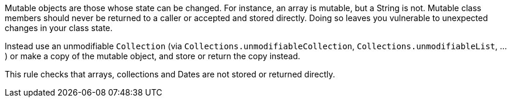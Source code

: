 Mutable objects are those whose state can be changed. For instance, an array is mutable, but a String is not. Mutable class members should never be returned to a caller or accepted and stored directly. Doing so leaves you vulnerable to unexpected changes in your class state.


Instead use an unmodifiable ``++Collection++`` (via ``++Collections.unmodifiableCollection++``, ``++Collections.unmodifiableList++``, ...) or make a copy of the mutable object, and store or return the copy instead.


This rule checks that arrays, collections and Dates are not stored or returned directly.
